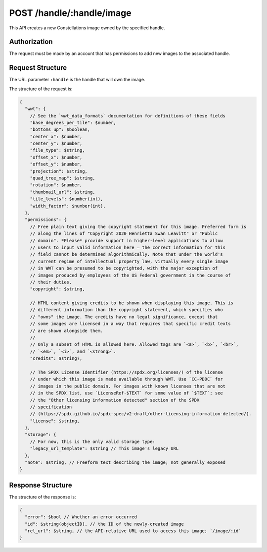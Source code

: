 .. _endpoint-POST-handle-_handle-image:

==========================
POST /handle/:handle/image
==========================

This API creates a new Constellations image owned by the specified handle.


Authorization
=============

The request must be made by an account that has permissions to add new images
to the associated handle.


Request Structure
=================

The URL parameter ``:handle`` is the handle that will own the image.

The structure of the request is:

.. code-block:: javascript

  {
    "wwt": {
      // See the `wwt_data_formats` documentation for definitions of these fields
      "base_degrees_per_tile": $number,
      "bottoms_up": $boolean,
      "center_x": $number,
      "center_y": $number,
      "file_type": $string,
      "offset_x": $number,
      "offset_y": $number,
      "projection": $string,
      "quad_tree_map": $string,
      "rotation": $number,
      "thumbnail_url": $string,
      "tile_levels": $number(int),
      "width_factor": $number(int),
    },
    "permissions": {
      // Free plain text giving the copyright statement for this image. Preferred form is
      // along the lines of "Copyright 2020 Henrietta Swan Leavitt" or "Public
      // domain". *Please* provide support in higher-level applications to allow
      // users to input valid information here — the correct information for this
      // field cannot be determined algorithmically. Note that under the world's
      // current regime of intellectual property law, virtually every single image
      // in WWT can be presumed to be copyrighted, with the major exception of
      // images produced by employees of the US Federal government in the course of
      // their duties.
      "copyright": $string,

      // HTML content giving credits to be shown when displaying this image. This is
      // different information than the copyright statement, which specifies who
      // "owns" the image. The credits have no legal significance, except that
      // some images are licensed in a way that requires that specific credit texts
      // are shown alongside them.
      //
      // Only a subset of HTML is allowed here. Allowed tags are `<a>`, `<b>`, `<br>`,
      // `<em>`, `<i>`, and `<strong>`.
      "credits": $string?,

      // The SPDX License Identifier (https://spdx.org/licenses/) of the license
      // under which this image is made available through WWT. Use `CC-PDDC` for
      // images in the public domain. For images with known licenses that are not
      // in the SPDX list, use `LicenseRef-$TEXT` for some value of `$TEXT`; see
      // the "Other licensing information detected" section of the SPDX
      // specification
      // (https://spdx.github.io/spdx-spec/v2-draft/other-licensing-information-detected/).
      "license": $string,
    },
    "storage": {
      // For now, this is the only valid storage type:
      "legacy_url_template": $string // This image's legacy URL
    },
    "note": $string, // Freeform text describing the image; not generally exposed
  }


Response Structure
==================

The structure of the response is:

.. code-block:: javascript

  {
    "error": $bool // Whether an error occurred
    "id": $string(objectID), // the ID of the newly-created image
    "rel_url": $string, // the API-relative URL used to access this image; `/image/:id`
  }
